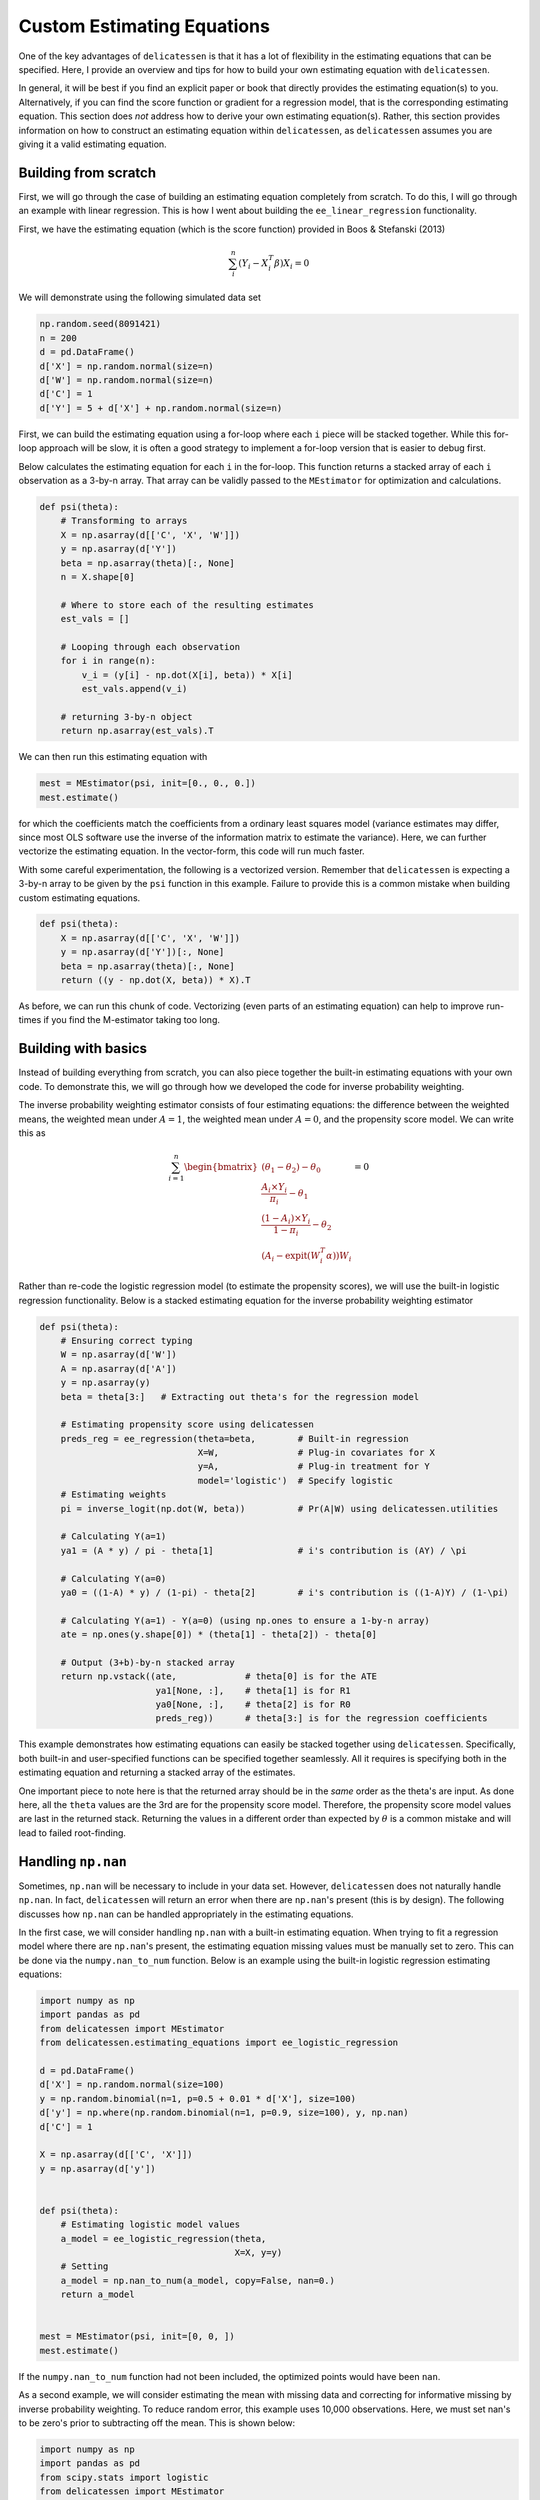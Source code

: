 Custom Estimating Equations
=====================================

One of the key advantages of ``delicatessen`` is that it has a lot of flexibility in the estimating equations that can
be specified. Here, I provide an overview and tips for how to build your own estimating equation with ``delicatessen``.

In general, it will be best if you find an explicit paper or book that directly provides the estimating equation(s) to
you. Alternatively, if you can find the score function or gradient for a regression model, that is the corresponding
estimating equation. This section does *not* address how to derive your own  estimating equation(s). Rather, this
section provides information on how to construct an estimating equation within ``delicatessen``, as ``delicatessen``
assumes you are giving it a valid estimating equation.

Building from scratch
-------------------------------------

First, we will go through the case of building an estimating equation completely from scratch. To do this, I will
go through an example with linear regression. This is how I went about building the ``ee_linear_regression``
functionality.

First, we have the estimating equation (which is the score function) provided in Boos & Stefanski (2013)

.. math::

    \sum_i^n (Y_i - X_i^T \beta) X_i = 0

We will demonstrate using the following simulated data set

.. code::

    np.random.seed(8091421)
    n = 200
    d = pd.DataFrame()
    d['X'] = np.random.normal(size=n)
    d['W'] = np.random.normal(size=n)
    d['C'] = 1
    d['Y'] = 5 + d['X'] + np.random.normal(size=n)


First, we can build the estimating equation using a for-loop where each ``i`` piece will be stacked together. While this
for-loop approach will be slow, it is often a good strategy to implement a for-loop version that is easier to debug
first.

Below calculates the estimating equation for each ``i`` in the for-loop. This function returns a stacked array of each
``i`` observation as a 3-by-n array. That array can be validly passed to the ``MEstimator`` for optimization and
calculations.

.. code::

    def psi(theta):
        # Transforming to arrays
        X = np.asarray(d[['C', 'X', 'W']])
        y = np.asarray(d['Y'])
        beta = np.asarray(theta)[:, None]
        n = X.shape[0]

        # Where to store each of the resulting estimates
        est_vals = []

        # Looping through each observation
        for i in range(n):
            v_i = (y[i] - np.dot(X[i], beta)) * X[i]
            est_vals.append(v_i)

        # returning 3-by-n object
        return np.asarray(est_vals).T


We can then run this estimating equation with

.. code::

    mest = MEstimator(psi, init=[0., 0., 0.])
    mest.estimate()

for which the coefficients match the coefficients from a ordinary least squares model (variance estimates may differ,
since most OLS software use the inverse of the information matrix to estimate the variance). Here, we can further
vectorize the estimating equation. In the vector-form, this code will run much faster.

With some careful experimentation, the following is a vectorized version. Remember that ``delicatessen`` is expecting a
3-by-n array to be given by the ``psi`` function in this example. Failure to provide this is a common mistake when
building custom estimating equations.

.. code::

    def psi(theta):
        X = np.asarray(d[['C', 'X', 'W']])
        y = np.asarray(d['Y'])[:, None]
        beta = np.asarray(theta)[:, None]
        return ((y - np.dot(X, beta)) * X).T


As before, we can run this chunk of code. Vectorizing (even parts of an estimating equation) can help to improve
run-times if you find the M-estimator taking too long.

Building with basics
-------------------------------------

Instead of building everything from scratch, you can also piece together the built-in estimating equations with your
own code. To demonstrate this, we will go through how we developed the code for inverse probability weighting.

The inverse probability weighting estimator consists of four estimating equations: the difference between the weighted
means, the weighted mean under :math:`A=1`, the weighted mean under :math:`A=0`, and the propensity score model. We
can write this as

.. math::

    \sum_{i=1}^n
    \begin{bmatrix}
        (\theta_1 - \theta_2) - \theta_0 \\
        \frac{A_i \times Y_i}{\pi_i} - \theta_1 \\
        \frac{(1-A_i) \times Y_i}{1-\pi_i} - \theta_2 \\
        (A_i - \text{expit}(W_i^T \alpha)) W_i
    \end{bmatrix}
    = 0


Rather than re-code the logistic regression model (to estimate the propensity scores), we will use the built-in
logistic regression functionality. Below is a stacked estimating equation for the inverse probability weighting
estimator

.. code::

    def psi(theta):
        # Ensuring correct typing
        W = np.asarray(d['W'])
        A = np.asarray(d['A'])
        y = np.asarray(y)
        beta = theta[3:]   # Extracting out theta's for the regression model

        # Estimating propensity score using delicatessen
        preds_reg = ee_regression(theta=beta,        # Built-in regression
                                  X=W,               # Plug-in covariates for X
                                  y=A,               # Plug-in treatment for Y
                                  model='logistic')  # Specify logistic
        # Estimating weights
        pi = inverse_logit(np.dot(W, beta))          # Pr(A|W) using delicatessen.utilities

        # Calculating Y(a=1)
        ya1 = (A * y) / pi - theta[1]                # i's contribution is (AY) / \pi

        # Calculating Y(a=0)
        ya0 = ((1-A) * y) / (1-pi) - theta[2]        # i's contribution is ((1-A)Y) / (1-\pi)

        # Calculating Y(a=1) - Y(a=0) (using np.ones to ensure a 1-by-n array)
        ate = np.ones(y.shape[0]) * (theta[1] - theta[2]) - theta[0]

        # Output (3+b)-by-n stacked array
        return np.vstack((ate,             # theta[0] is for the ATE
                          ya1[None, :],    # theta[1] is for R1
                          ya0[None, :],    # theta[2] is for R0
                          preds_reg))      # theta[3:] is for the regression coefficients


This example demonstrates how estimating equations can easily be stacked together using ``delicatessen``. Specifically,
both built-in and user-specified functions can be specified together seamlessly. All it requires is specifying both in
the estimating equation and returning a stacked array of the estimates.

One important piece to note here is that the returned array should be in the *same* order as the theta's are input. As
done here, all the ``theta`` values are the 3rd are for the propensity score model. Therefore, the propensity score
model values are last in the returned stack. Returning the values in a different order than expected by :math:`\theta`
is a common mistake and will lead to failed root-finding.

Handling ``np.nan``
-------------------------------------

Sometimes, ``np.nan`` will be necessary to include in your data set. However, ``delicatessen`` does not naturally
handle ``np.nan``. In fact, ``delicatessen`` will return an error when there are ``np.nan``'s present (this is by
design). The following discusses how ``np.nan`` can be handled appropriately in the estimating equations.

In the first case, we will consider handling ``np.nan`` with a built-in estimating equation. When trying to fit a
regression model where there are ``np.nan``'s present, the estimating equation missing values must be manually set to
zero. This can be done via the ``numpy.nan_to_num`` function. Below is an example using the built-in logistic
regression estimating equations:

.. code::

    import numpy as np
    import pandas as pd
    from delicatessen import MEstimator
    from delicatessen.estimating_equations import ee_logistic_regression

    d = pd.DataFrame()
    d['X'] = np.random.normal(size=100)
    y = np.random.binomial(n=1, p=0.5 + 0.01 * d['X'], size=100)
    d['y'] = np.where(np.random.binomial(n=1, p=0.9, size=100), y, np.nan)
    d['C'] = 1

    X = np.asarray(d[['C', 'X']])
    y = np.asarray(d['y'])


    def psi(theta):
        # Estimating logistic model values
        a_model = ee_logistic_regression(theta,
                                         X=X, y=y)
        # Setting
        a_model = np.nan_to_num(a_model, copy=False, nan=0.)
        return a_model


    mest = MEstimator(psi, init=[0, 0, ])
    mest.estimate()

If the ``numpy.nan_to_num`` function had not been included, the optimized points would have been ``nan``.

As a second example, we will consider estimating the mean with missing data and correcting for informative missing
by inverse probability weighting. To reduce random error, this example uses 10,000 observations. Here, we must set
nan's to be zero's prior to subtracting off the mean. This is shown below:

.. code::

    import numpy as np
    import pandas as pd
    from scipy.stats import logistic
    from delicatessen import MEstimator
    from delicatessen.estimating_equations import ee_logistic_regression
    from delicatessen.utilities import inverse_logit

    # Generating data
    d = pd.DataFrame()
    d['X'] = np.random.normal(size=100000)
    y = 5 + d['X'] + np.random.normal(size=100000)
    d['y'] = np.where(np.random.binomial(n=1, p=logistic.cdf(1 + d['X']), size=100000), y, np.nan)
    d['C'] = 1

    X = np.asarray(d[['C', 'X']])
    y = np.asarray(d['y'])
    r = np.asarray(np.where(d['y'].isna(), 0, 1))


    def psi(theta):
        # Estimating logistic model values
        a_model = ee_logistic_regression(theta[1:],
                                         X=X, y=r)
        pi = inverse_logit(np.dot(X, theta[1:]))

        y_w = np.where(r, y / pi, 0) - theta[0]  # nan-to-zero then subtract off
        return np.vstack((y_w[None, :],
                          a_model))

    mest = MEstimator(psi, init=[0, 0, 0])
    mest.estimate()

This will result in an estimate close to the truth (5). If we were to instead use ``np.where(r, y/pi - theta[0], 0)``,
then the wrong answer will be returned. When in doubt about the form to use (and where the subtraction should go), go
back to the formula. Here, the IPW mean is

.. math::

    \sum_{i=1}^{n} \left( \frac{I(R_i=1) Y_i}{\Pr(R_i=1 | X_i)} - \theta \right) = 0

As seen with the indicator function, observations where :math:`Y` is missing should contribute a zero *minus*
:math:`\theta`. If we had instead used, the Hajek estimator

.. math::

    \sum_{i=1}^{n} \left((Y_i - \theta) \frac{I(R_i=1)}{\Pr(R_i=1 | X_i)} \right) = 0

The subtraction would have been on the inside of the ``np.where`` step.

Common Mistakes
-------------------------------------

Here is a list of common mistakes, most of which I have done myself.

1. The ``psi`` function doesn't return a NumPy array.
2. The ``psi`` function returns the wrong shape. Remember, it should be a b-by-n NumPy array!
3. The ``psi`` function is summing over n. ``delicatessen`` needs to do the sum internally (for the bread), so do not
   sum over n!
4. The ``theta`` values and ``b`` *must* be in the same order. If ``theta[0]`` is the mean, the 1st row of the returned
   array better be the mean!

If you still have trouble, please open an issue at
`pzivich/Delicatessen <https://github.com/pzivich/Delicatessen/issues>`_. This will help me to add other common
mistakes here and improve the documentation for custom estimating equations.

Additional Examples
-------------------------------
Additional examples are provided `here <https://github.com/pzivich/Delicatessen/tree/main/tutorials>`_ .
